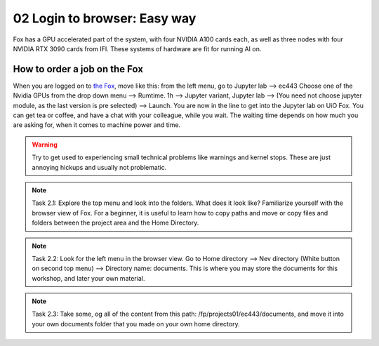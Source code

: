 .. _02_easy_login:
02 Login to browser: Easy way
=====================
.. index:: Fox, server, A100, GPU, hardware, NVIDIA

Fox has a GPU accelerated part of the system, with four NVIDIA A100 cards each, as well as three nodes with four NVIDIA RTX 3090 cards from IFI. These systems of hardware are fit for running AI on.


How to order a job on the Fox
____________________________

When you are logged on to `the Fox <https://ood.educloud.no/>`_, move like this: from the left menu, go to Jupyter lab --> ec443 Choose one of the Nvidia GPUs from the drop down menu --> Rumtime. 1h --> Jupyter variant, Jupyter lab --> (You need not choose jupyter module, as the last version is pre selected) -->  Launch. You are now in the line to get into the Jupyter lab on UiO Fox. You can get tea or coffee, and have a chat with your colleague, while you wait. The waiting time depends on how much you are asking for, when it comes to machine power and time.

.. warning:: 

  Try to get used to experiencing small technical problems like warnings and kernel stops. These are just annoying hickups and usually not problematic.

.. image:: fox_skjermbilde.png

.. note::

  Task 2.1: Explore the top menu and look into the folders. What does it look like? Familiarize yourself with the browser view of Fox. For a beginner, it is useful to learn how to copy paths and move or copy files and folders between the project area and the Home Directory.

.. image:: fox_top_menu.png

.. note::

  Task 2.2: Look for the left menu in the browser view. Go to Home directory --> Nev directory (White button on second top menu) --> Directory name: documents. This is where you may store the documents for this workshop, and later your own material.

.. note::

  Task 2.3: Take some, og all of the content from this path: /fp/projects01/ec443/documents, and move it into your own documents folder that you made on your own home directory.



